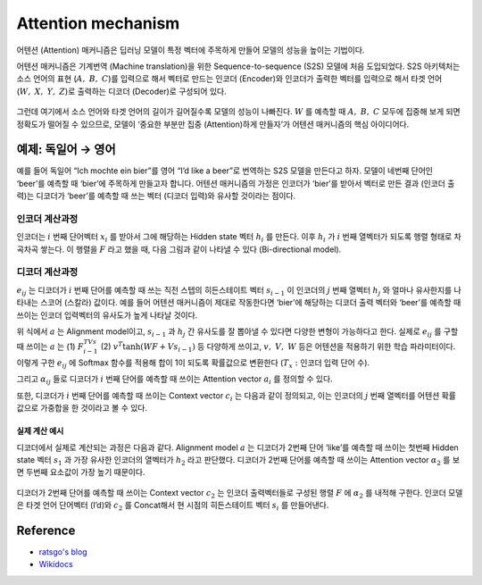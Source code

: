 ====================
Attention mechanism
====================

어텐션 (Attention) 매커니즘은 딥러닝 모델이 특정 벡터에 주목하게 만들어 모델의 성능을 높이는 기법이다. 

어텐션 매커니즘은 기계번역 (Machine translation)을 위한 Sequence-to-sequence (S2S) 모델에 처음 도입되었다. S2S 아키텍처는 소스 언어의 표현 (:math:`A,\ B,\ C`)를 입력으로 해서 벡터로 만드는 인코더 (Encoder)와 인코더가 출력한 벡터를 입력으로 해서 타겟 언어 (:math:`W,\ X,\ Y,\ Z`)로 출력하는 디코더 (Decoder)로 구성되어 있다.

.. figure:: ../img/sm/attention/seq2seq.png
  :align: center
  :scale: 70%

그런데 여기에서 소스 언어와 타겟 언어의 길이가 길어질수록 모델의 성능이 나빠진다. :math:`W` 를 예측할 때 :math:`A,\ B,\ C` 모두에 집중해 보게 되면 정확도가 떨어질 수 있으므로, 모델이 ‘중요한 부분만 집중 (Attention)하게 만들자’가 어텐션 매커니즘의 핵심 아이디어다.

예제: 독일어 → 영어
=================

예를 들어 독일어 “Ich mochte ein bier”를 영어 “I’d like a beer”로 번역하는 S2S 모델을 만든다고 하자. 모델이 네번째 단어인 ‘beer’를 예측할 때 ‘bier’에 주목하게 만들고자 합니다. 어텐션 매커니즘의 가정은 인코더가 ‘bier’를 받아서 벡터로 만든 결과 (인코더 출력)는 디코더가 ‘beer’를 예측할 때 쓰는 벡터 (디코더 입력)와 유사할 것이라는 점이다.


인코더 계산과정
*************

인코더는 :math:`i` 번째 단어벡터 :math:`x_i` 를 받아서 그에 해당하는 Hidden state 벡터 :math:`h_i` 를 만든다. 이후 :math:`h_i` 가 :math:`i` 번째 열벡터가 되도록 행렬 형태로 차곡차곡 쌓는다. 이 행렬을 :math:`F` 라고 했을 때, 다음 그림과 같이 나타낼 수 있다 (Bi-directional model).

.. figure:: ../img/sm/attention/encoding.png
  :align: center
  :scale: 70%


디코더 계산과정
*************

:math:`e_{ij}` 는 디코더가 :math:`i` 번째 단어를 예측할 때 쓰는 직전 스텝의 히든스테이트 벡터 :math:`s_{i−1}` 이 인코더의 :math:`j` 번째 열벡터 :math:`h_j` 와 얼마나 유사한지를 나타내는 스코어 (스칼라) 값이다. 예를 들어 어텐션 매커니즘이 제대로 작동한다면 ‘bier’에 해당하는 디코더 출력 벡터와 ‘beer’를 예측할 때 쓰이는 인코더 입력벡터의 유사도가 높게 나타날 것이다.

.. rst-class:: centered

    :math:`e_{ij} = a(s_{i−1}, h_j)`

위 식에서 :math:`a` 는 Alignment model이고, :math:`s_{i−1}` 과 :math:`h_j` 간 유사도를 잘 뽑아낼 수 있다면 다양한 변형이 가능하다고 한다. 실제로 :math:`e_{ij}` 를 구할 때 쓰이는 :math:`a` 는 (1) :math:`F^TVs_{i-1}` (2) :math:`v^T\tanh{(WF+Vs_{i-1})}` 등 다양하게 쓰이고, :math:`v,\ V,\ W` 등은 어텐션을 적용하기 위한 학습 파라미터이다. 이렇게 구한 :math:`e_{ij}` 에 Softmax 함수를 적용해 합이 1이 되도록 확률값으로 변환한다 (:math:`T_x:` 인코더 입력 단어 수).

.. rst-class:: centered

    :math:`\alpha _{ ij }=\frac { exp\left( { e }_{ ij } \right)  }{ \sum _{ k=1 }^{ { T }_{ x } }{ exp\left( { e }_{ ik } \right)  }  }`
    
그리고 :math:`\alpha_{ij}` 들로 디코더가 :math:`i` 번째 단어를 예측할 때 쓰이는 Attention vector :math:`a_i` 를 정의할 수 있다.

.. rst-class:: centered

    :math:`\overrightarrow { \alpha _{ i } } =\left[ { \alpha  }_{ i1 },{ \alpha  }_{ i2 },...,{ \alpha  }_{ i{ T }_{ x } } \right]`
    
또한, 디코더가 :math:`i` 번째 단어를 예측할 때 쓰이는 Context vector :math:`c_i` 는 다음과 같이 정의되고, 이는 인코더의 :math:`j` 번째 열벡터를 어텐션 확률값으로 가중합을 한 것이라고 볼 수 있다.

.. rst-class:: centered

    :math:`\overrightarrow { { c }_{ i } } =\sum _{ j=1 }^{ { T }_{ x } }{ { \alpha  }_{ ij }{ h }_{ j } } =F \overrightarrow { { \alpha  }_{ i } }`

------------
실제 계산 예시
------------

디코더에서 실제로 계산되는 과정은 다음과 같다. Alignment model :math:`a` 는 디코더가 2번째 단어 ‘like’를 예측할 때 쓰이는 첫번째 Hidden state 벡터 :math:`s_1` 과 가장 유사한 인코더의 열벡터가 :math:`h_2` 라고 판단했다. 디코더가 2번째 단어를 예측할 때 쓰이는 Attention vector :math:`α_2` 를 보면 두번째 요소값이 가장 높기 때문이다.

.. figure:: ../img/sm/attention/decoding.png
  :align: center
  :scale: 70%

디코더가 2번째 단어를 예측할 때 쓰이는 Context vector :math:`c_2` 는 인코더 출력벡터들로 구성된 행렬 :math:`F` 에 :math:`α_2` 를 내적해 구한다. 인코더 모델은 타겟 언어 단어벡터 (I’d)와 :math:`c_2` 를 Concat해서 현 시점의 히든스테이트 벡터 :math:`s_i` 를 만들어낸다.

Reference
==========

* `ratsgo's blog <https://ratsgo.github.io/from%20frequency%20to%20semantics/2017/10/06/attention/>`_
* `Wikidocs <https://wikidocs.net/22893>`_
